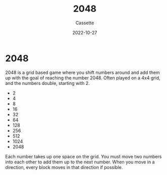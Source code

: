 #+TITLE: 2048
#+DESCRIPTION: Documentation for the game 2048
#+AUTHOR: Cassette
#+DATE: 2022-10-27
#+STARTUP: showall

* 2048 
2048 is a grid based game where you shift numbers around and add them up with the goal of reaching the number 2048. Often played on a 4x4 grid, and the numbers double, starting with 2.

- 2
- 4
- 8
- 16
- 32
- 64
- 128
- 256
- 512
- 1024
- 2048

Each number takes up one space on the grid. You must move two numbers into each other to add them up to the next number. When you move in a direction, every block moves in that direction if possible.
